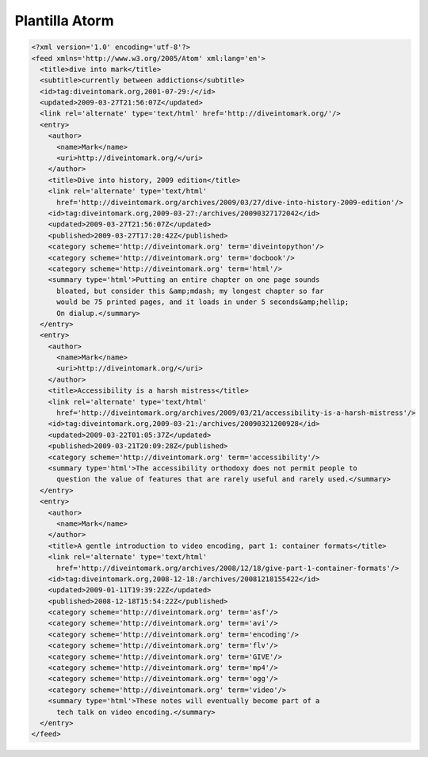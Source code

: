 .. _reference-programacion-apuntes_sin_clasificar-plantilla_atorm:

###############
Plantilla Atorm
###############

.. code-block:: xml

    <?xml version='1.0' encoding='utf-8'?>
    <feed xmlns='http://www.w3.org/2005/Atom' xml:lang='en'>
      <title>dive into mark</title>
      <subtitle>currently between addictions</subtitle>
      <id>tag:diveintomark.org,2001-07-29:/</id>
      <updated>2009-03-27T21:56:07Z</updated>
      <link rel='alternate' type='text/html' href='http://diveintomark.org/'/>
      <entry>
        <author>
          <name>Mark</name>
          <uri>http://diveintomark.org/</uri>
        </author>
        <title>Dive into history, 2009 edition</title>
        <link rel='alternate' type='text/html'
          href='http://diveintomark.org/archives/2009/03/27/dive-into-history-2009-edition'/>
        <id>tag:diveintomark.org,2009-03-27:/archives/20090327172042</id>
        <updated>2009-03-27T21:56:07Z</updated>
        <published>2009-03-27T17:20:42Z</published>
        <category scheme='http://diveintomark.org' term='diveintopython'/>
        <category scheme='http://diveintomark.org' term='docbook'/>
        <category scheme='http://diveintomark.org' term='html'/>
        <summary type='html'>Putting an entire chapter on one page sounds
          bloated, but consider this &amp;mdash; my longest chapter so far
          would be 75 printed pages, and it loads in under 5 seconds&amp;hellip;
          On dialup.</summary>
      </entry>
      <entry>
        <author>
          <name>Mark</name>
          <uri>http://diveintomark.org/</uri>
        </author>
        <title>Accessibility is a harsh mistress</title>
        <link rel='alternate' type='text/html'
          href='http://diveintomark.org/archives/2009/03/21/accessibility-is-a-harsh-mistress'/>
        <id>tag:diveintomark.org,2009-03-21:/archives/20090321200928</id>
        <updated>2009-03-22T01:05:37Z</updated>
        <published>2009-03-21T20:09:28Z</published>
        <category scheme='http://diveintomark.org' term='accessibility'/>
        <summary type='html'>The accessibility orthodoxy does not permit people to
          question the value of features that are rarely useful and rarely used.</summary>
      </entry>
      <entry>
        <author>
          <name>Mark</name>
        </author>
        <title>A gentle introduction to video encoding, part 1: container formats</title>
        <link rel='alternate' type='text/html'
          href='http://diveintomark.org/archives/2008/12/18/give-part-1-container-formats'/>
        <id>tag:diveintomark.org,2008-12-18:/archives/20081218155422</id>
        <updated>2009-01-11T19:39:22Z</updated>
        <published>2008-12-18T15:54:22Z</published>
        <category scheme='http://diveintomark.org' term='asf'/>
        <category scheme='http://diveintomark.org' term='avi'/>
        <category scheme='http://diveintomark.org' term='encoding'/>
        <category scheme='http://diveintomark.org' term='flv'/>
        <category scheme='http://diveintomark.org' term='GIVE'/>
        <category scheme='http://diveintomark.org' term='mp4'/>
        <category scheme='http://diveintomark.org' term='ogg'/>
        <category scheme='http://diveintomark.org' term='video'/>
        <summary type='html'>These notes will eventually become part of a
          tech talk on video encoding.</summary>
      </entry>
    </feed>
